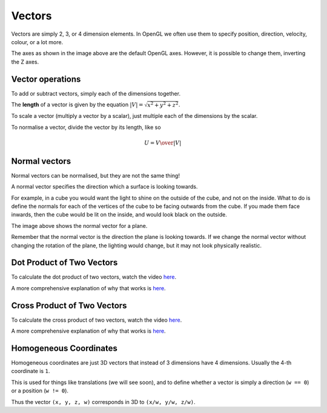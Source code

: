 .. _vectors:

Vectors
=======

Vectors are simply 2, 3, or 4 dimension elements. In OpenGL we often use them to specify position, direction, velocity, colour, or a lot more.

.. image:: /img/transforms/vector.png

The axes as shown in the image above are the default OpenGL axes. However, it is possible to change them, inverting the Z axes.

Vector operations
-----------------

To add or subtract vectors, simply each of the dimensions together.

The **length** of a vector is given by the equation :math:`|V| = \sqrt{x^2 + y^2 + z^2}`.

To scale a vector (multiply a vector by a scalar), just multiple each of the dimensions by the scalar.

To normalise a vector, divide the vector by its length, like so

.. math:: U = {V\over|V|}

Normal vectors
--------------

Normal vectors can be normalised, but they are not the same thing!

A normal vector specifies the direction which a surface is looking towards.

For example, in a cube you would want the light to shine on the outside of the cube, and not on the inside. What to do is define the normals for each of the vertices of the cube to be facing outwards from the cube. If you made them face inwards, then the cube would be lit on the inside, and would look black on the outside.

.. image:: /img/transforms/normal_vector.png

The image above shows the normal vector for a plane.

Remember that the normal vector is the direction the plane is looking towards. If we change the normal vector without changing the rotation of the plane, the lighting would change, but it may not look physically realistic.

Dot Product of Two Vectors
--------------------------

To calculate the dot product of two vectors, watch the video `here <https://youtu.be/W_CI8KQz0fA>`_.

A more comprehensive explanation of why that works is `here <http://www.mathsisfun.com/algebra/vectors-dot-product.html>`_.

Cross Product of Two Vectors
----------------------------

To calculate the cross product of two vectors, watch the video `here <https://youtu.be/Ix9HGSxlevk>`_.

A more comprehensive explanation of why that works is `here <http://www.mathsisfun.com/algebra/vectors-cross-product.html>`_.

Homogeneous Coordinates
-----------------------

Homogeneous coordinates are just 3D vectors that instead of 3 dimensions have 4 dimensions. Usually the 4-th coordinate is ``1``.

This is used for things like translations (we will see soon), and to define whether a vector is simply a direction (``w == 0``) or a position (``w != 0``).

Thus the vector ``(x, y, z, w)`` corresponds in 3D to ``(x/w, y/w, z/w)``.